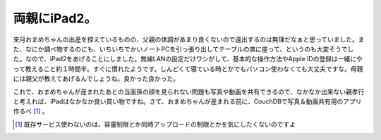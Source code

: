 両親にiPad2。
=============

来月おまめちゃんの出産を控えているものの、父親の体調があまり良くないので遠出するのは無理だなぁと思っていました。また、なにか調べ物するのにも、いちいちでかいノートPCを引っ張り出してテーブルの席に座って、というのも大変そうでした。なので、iPad2をあげることにしました。無線LANの設定だけワシがして、基本的な操作方法やApple IDの登録は一緒にやって教えること約１時間半。すぐに慣れたようです。しんどくて寝ている時とかでもパソコン使わなくても大丈夫ですな。母親には親父が教えてあげるんでしょうね。良かった良かった。



これで、おまめちゃんが産まれたあとの当面孫の顔を見られない問題も写真や動画を共有できるので、なかなか出来ない親孝行と考えれば、iPadはなかなか良い買い物ですね。さて、おまめちゃんが産まれる前に、CouchDBで写真＆動画共有用のアプリ作るべ [#]_ 。




.. [#] 既存サービス使わないのは、容量制限とか同時アップロードの制限とかを気にしたくないのですよ


.. author:: default
.. categories:: life
.. tags::
.. comments::
